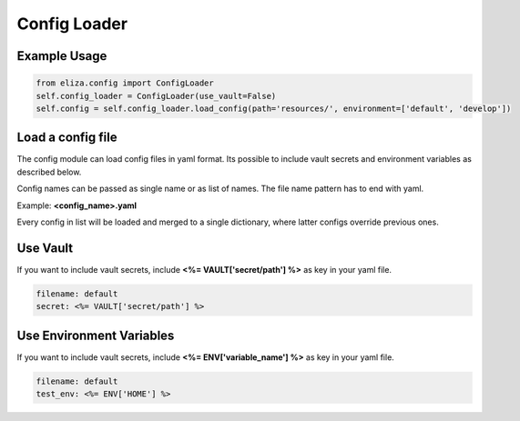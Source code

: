 Config Loader
=============

Example Usage
-------------

.. code-block:: Python

    from eliza.config import ConfigLoader
    self.config_loader = ConfigLoader(use_vault=False)
    self.config = self.config_loader.load_config(path='resources/', environment=['default', 'develop'])

Load a config file
------------------

The config module can load config files in yaml format. Its possible to include vault secrets and environment variables as described below.

Config names can be passed as single name or as list of names. The file name pattern has to end with yaml.

Example: **<config_name>.yaml**

Every config in list will be loaded and merged to a single dictionary, where latter configs override previous ones.

Use Vault
---------

If you want to include vault secrets, include **<%= VAULT['secret/path'] %>** as key in your yaml file.

.. code-block:: yaml

    filename: default
    secret: <%= VAULT['secret/path'] %>


Use Environment Variables
-------------------------

If you want to include vault secrets, include **<%= ENV['variable_name'] %>** as key in your yaml file.

.. code-block:: yaml

    filename: default
    test_env: <%= ENV['HOME'] %>
